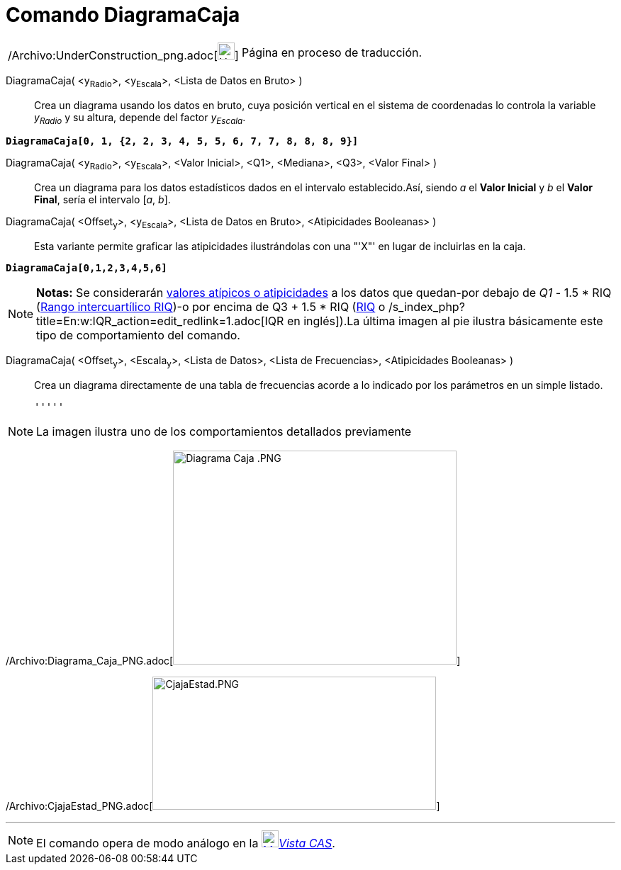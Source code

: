 = Comando DiagramaCaja
:page-en: commands/BoxPlot_Command
ifdef::env-github[:imagesdir: /es/modules/ROOT/assets/images]

[width="100%",cols="50%,50%",]
|===
a|
/Archivo:UnderConstruction_png.adoc[image:24px-UnderConstruction.png[UnderConstruction.png,width=24,height=24]]

|Página en proceso de traducción.
|===

DiagramaCaja( <y~Radio~>, <y~Escala~>, <Lista de Datos en Bruto> )::
  Crea un diagrama usando los datos en bruto, cuya posición vertical en el sistema de coordenadas lo controla la
  variable _y~Radio~_ y su altura, depende del factor _y~Escala~_.

[EXAMPLE]
====

*`++DiagramaCaja[0, 1, {2, 2, 3, 4, 5, 5, 6, 7, 7, 8, 8, 8, 9}]++`*

====

DiagramaCaja( <y~Radio~>, <y~Escala~>, <Valor Inicial>, <Q1>, <Mediana>, <Q3>, <Valor Final> )::
  Crea un diagrama para los datos estadísticos dados en el intervalo establecido.Así, siendo _a_ el *Valor Inicial* y
  _b_ el *Valor Final*, sería el intervalo [_a_, _b_].
DiagramaCaja( <Offset~y~>, <y~Escala~>, <Lista de Datos en Bruto>, <Atipicidades Booleanas> )::
  Esta variante permite graficar las atipicidades ilustrándolas con una "'X"' en lugar de incluirlas en la caja.

[EXAMPLE]
====

*`++DiagramaCaja[0,1,2,3,4,5,6]++`*

====

[NOTE]
====

*Notas:* Se considerarán http://en.wikipedia.org/wiki/es:Valor_at%C3%ADpico[valores atípicos o atipicidades] a los datos
que quedan-por debajo de _Q1_ - 1.5 * RIQ ([.small]#http://en.wikipedia.org/wiki/es:Rango_intercuart%C3%ADlico[Rango
intercuartílico RIQ]#)-o por encima de Q3 + 1.5 * RIQ
([.small]#http://en.wikipedia.org/wiki/es:Rango_intercuart%C3%ADlico[RIQ] o
/s_index_php?title=En:w:IQR_action=edit_redlink=1.adoc[IQR en inglés]#).La última imagen al pie ilustra básicamente este
tipo de comportamiento del comando.

====

DiagramaCaja( <Offset~y~>, <Escala~y~>, <Lista de Datos>, <Lista de Frecuencias>, <Atipicidades Booleanas> )::
  Crea un diagrama directamente de una tabla de frecuencias acorde a lo indicado por los parámetros en un simple
  listado.

  '''''

[NOTE]
====

La imagen ilustra uno de los comportamientos detallados previamente

====

/Archivo:Diagrama_Caja_PNG.adoc[image:400px-Diagrama_Caja_.PNG[Diagrama Caja .PNG,width=400,height=302]]

/Archivo:CjajaEstad_PNG.adoc[image:400px-CjajaEstad.PNG[CjajaEstad.PNG,width=400,height=188]]

'''''

[NOTE]
====

El comando opera de modo análogo en la xref:/Vista_CAS.adoc[image:24px-Menu_view_cas.svg.png[Menu view
cas.svg,width=24,height=24]]__xref:/Vista_CAS.adoc[Vista CAS]__.

====
